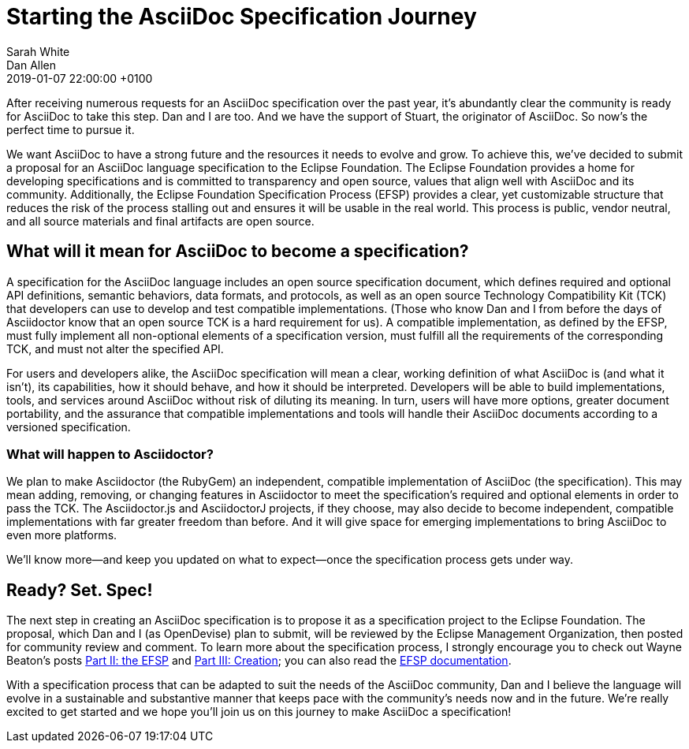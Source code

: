 = Starting the AsciiDoc Specification Journey
Sarah White; Dan Allen
2019-01-07
:revdate: 2019-01-07 22:00:00 +0100
:page-tags: [asciidoc, eclipse foundation]

After receiving numerous requests for an AsciiDoc specification over the past year, it's abundantly clear the community is ready for AsciiDoc to take this step.
Dan and I are too.
And we have the support of Stuart, the originator of AsciiDoc.
So now's the perfect time to pursue it.

We want AsciiDoc to have a strong future and the resources it needs to evolve and grow.
To achieve this, we've decided to submit a proposal for an AsciiDoc language specification to the Eclipse Foundation.
The Eclipse Foundation provides a home for developing specifications and is committed to transparency and open source, values that align well with AsciiDoc and its community.
Additionally, the Eclipse Foundation Specification Process (EFSP) provides a clear, yet customizable structure that reduces the risk of the process stalling out and ensures it will be usable in the real world.
This process is public, vendor neutral, and all source materials and final artifacts are open source.

== What will it mean for AsciiDoc to become a specification?

A specification for the AsciiDoc language includes an open source specification document, which defines required and optional API definitions, semantic behaviors, data formats, and protocols, as well as an open source Technology Compatibility Kit (TCK) that developers can use to develop and test compatible implementations.
(Those who know Dan and I from before the days of Asciidoctor know that an open source TCK is a hard requirement for us).
A compatible implementation, as defined by the EFSP, must fully implement all non-optional elements of a specification version, must fulfill all the requirements of the corresponding TCK, and must not alter the specified API.

For users and developers alike, the AsciiDoc specification will mean a clear, working definition of what AsciiDoc is (and what it isn't), its capabilities, how it should behave, and how it should be interpreted.
Developers will be able to build implementations, tools, and services around AsciiDoc without risk of diluting its meaning.
In turn, users will have more options, greater document portability, and the assurance that compatible implementations and tools will handle their AsciiDoc documents according to a versioned specification.

=== What will happen to Asciidoctor?

We plan to make Asciidoctor (the RubyGem) an independent, compatible implementation of AsciiDoc (the specification).
This may mean adding, removing, or changing features in Asciidoctor to meet the specification's required and optional elements in order to pass the TCK.
The Asciidoctor.js and AsciidoctorJ projects, if they choose, may also decide to become independent, compatible implementations with far greater freedom than before.
And it will give space for emerging implementations to bring AsciiDoc to even more platforms.

We'll know more--and keep you updated on what to expect--once the specification process gets under way.

== Ready? Set. Spec!

The next step in creating an AsciiDoc specification is to propose it as a specification project to the Eclipse Foundation.
The proposal, which Dan and I (as OpenDevise) plan to submit, will be reviewed by the Eclipse Management Organization, then posted for community review and comment.
To learn more about the specification process, I strongly encourage you to check out Wayne Beaton's posts
https://blogs.eclipse.org/post/wayne-beaton/eclipse-foundation-specification-process-part-ii-efsp[Part II: the EFSP] and https://blogs.eclipse.org/post/wayne-beaton/eclipse-foundation-specification-process-part-iii-creation[Part III: Creation]; you can also read the https://www.eclipse.org/projects/efsp/[EFSP documentation].

With a specification process that can be adapted to suit the needs of the AsciiDoc community, Dan and I believe the language will evolve in a sustainable and substantive manner that keeps pace with the community's needs now and in the future.
We're really excited to get started and we hope you'll join us on this journey to make AsciiDoc a specification!
